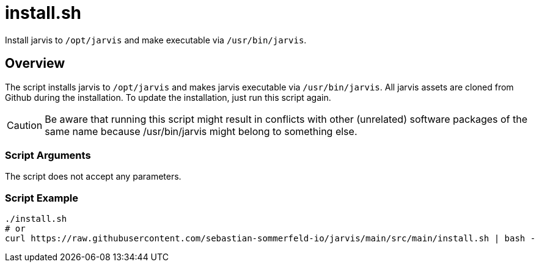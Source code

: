 = install.sh

// +-----------------------------------------------+
// |                                               |
// |    DO NOT EDIT HERE !!!!!                     |
// |                                               |
// |    File is auto-generated by pipline.         |
// |    Contents are based on bash script docs.    |
// |                                               |
// +-----------------------------------------------+


Install jarvis to `/opt/jarvis` and make executable via `/usr/bin/jarvis`.

== Overview

The script installs jarvis to `/opt/jarvis` and makes jarvis executable via `/usr/bin/jarvis`.
All jarvis assets are cloned from Github during the installation. To update the installation, just run this
script again.

CAUTION: Be aware that running this script might result in conflicts with other (unrelated) software packages
of the same name because /usr/bin/jarvis might belong to something else.

=== Script Arguments

The script does not accept any parameters.

=== Script Example

[source, bash]

----
./install.sh
# or
curl https://raw.githubusercontent.com/sebastian-sommerfeld-io/jarvis/main/src/main/install.sh | bash -
----
